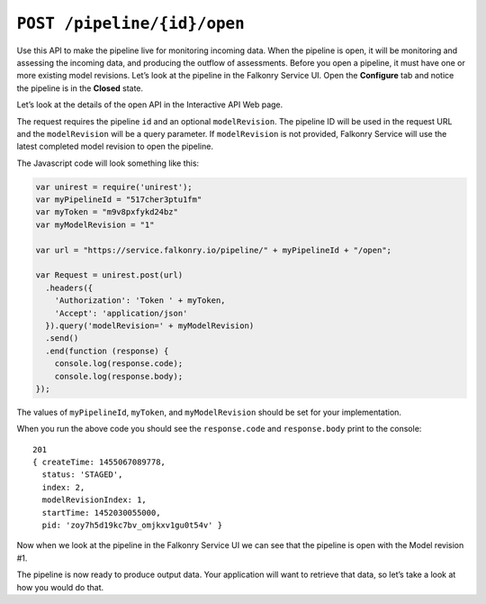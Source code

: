 ``POST /pipeline/{id}/open``
============================

Use this API to make the pipeline live for monitoring incoming data.  When the pipeline 
is open, it will be monitoring and assessing the incoming data, and producing the outflow 
of assessments. Before you open a pipeline, it must have one or more existing model 
revisions.  Let’s look at the pipeline in the Falkonry Service UI.  Open the **Configure** 
tab and notice the pipeline is in the **Closed** state.

.. image:: ./images/pipeline-flow.png

Let’s look at the details of the open API in the Interactive API Web page.

.. image:: ./images/open-pipeline.png

The request requires the pipeline ``id`` and an optional ``modelRevision``. The pipeline 
ID will be used in the request URL and the ``modelRevision`` will be a query parameter.  
If ``modelRevision`` is not provided, Falkonry Service will use the latest completed model 
revision to open the pipeline.

The Javascript code will look something like this:

.. code-block:: javascript

    var unirest = require('unirest');
    var myPipelineId = "517cher3ptu1fm"
    var myToken = "m9v8pxfykd24bz"
    var myModelRevision = "1"

    var url = "https://service.falkonry.io/pipeline/" + myPipelineId + "/open";

    var Request = unirest.post(url)
      .headers({
        'Authorization': 'Token ' + myToken,
        'Accept': 'application/json'
      }).query('modelRevision=' + myModelRevision)
      .send()
      .end(function (response) {
        console.log(response.code);
        console.log(response.body);
    });

The values of ``myPipelineId``, ``myToken``, and ``myModelRevision`` should be set for 
your implementation.

When you run the above code you should see the ``response.code`` and ``response.body`` 
print to the console:

::

    201
    { createTime: 1455067089778,
      status: 'STAGED',
      index: 2,
      modelRevisionIndex: 1,
      startTime: 1452030055000,
      pid: 'zoy7h5d19kc7bv_omjkxv1gu0t54v' }

Now when we look at the pipeline in the Falkonry Service UI we can see that the pipeline 
is open with the Model revision #1. 

.. image:: ./images/open-example.png

The pipeline is now ready to produce output data.  Your application will want to retrieve 
that data, so let’s take a look at how you would do that.
